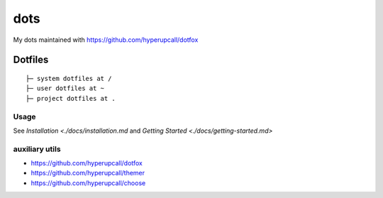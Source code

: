 ========
dots
========

My dots maintained with https://github.com/hyperupcall/dotfox

Dotfiles
========

::

	├─ system dotfiles at /
	├─ user dotfiles at ~
	├─ project dotfiles at .


Usage
-----

See `Installation <./docs/installation.md` and `Getting Started <./docs/getting-started.md>`
::

auxiliary utils
-----

- https://github.com/hyperupcall/dotfox
- https://github.com/hyperupcall/themer
- https://github.com/hyperupcall/choose
